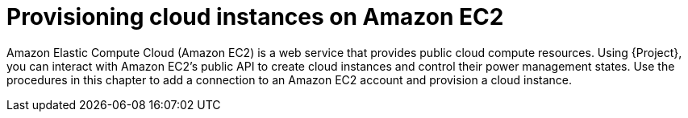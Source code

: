:_mod-docs-content-type: CONCEPT

[id="provisioning-cloud-instances-on-amazon-ec2"]
= Provisioning cloud instances on Amazon EC2

Amazon Elastic Compute Cloud (Amazon EC2) is a web service that provides public cloud compute resources.
Using {Project}, you can interact with Amazon EC2's public API to create cloud instances and control their power management states.
Use the procedures in this chapter to add a connection to an Amazon EC2 account and provision a cloud instance.
